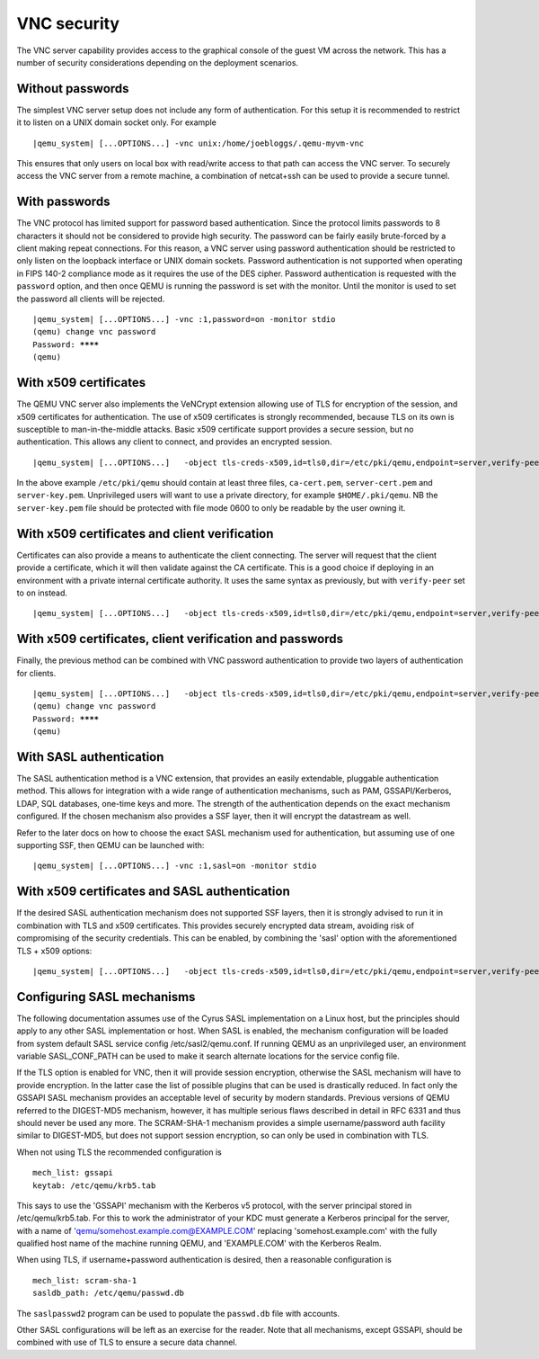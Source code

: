 .. _VNC security:

VNC security
------------

The VNC server capability provides access to the graphical console of
the guest VM across the network. This has a number of security
considerations depending on the deployment scenarios.

.. _vnc_005fsec_005fnone:

Without passwords
~~~~~~~~~~~~~~~~~

The simplest VNC server setup does not include any form of
authentication. For this setup it is recommended to restrict it to
listen on a UNIX domain socket only. For example

.. parsed-literal::

   |qemu_system| [...OPTIONS...] -vnc unix:/home/joebloggs/.qemu-myvm-vnc

This ensures that only users on local box with read/write access to that
path can access the VNC server. To securely access the VNC server from a
remote machine, a combination of netcat+ssh can be used to provide a
secure tunnel.

.. _vnc_005fsec_005fpassword:

With passwords
~~~~~~~~~~~~~~

The VNC protocol has limited support for password based authentication.
Since the protocol limits passwords to 8 characters it should not be
considered to provide high security. The password can be fairly easily
brute-forced by a client making repeat connections. For this reason, a
VNC server using password authentication should be restricted to only
listen on the loopback interface or UNIX domain sockets. Password
authentication is not supported when operating in FIPS 140-2 compliance
mode as it requires the use of the DES cipher. Password authentication
is requested with the ``password`` option, and then once QEMU is running
the password is set with the monitor. Until the monitor is used to set
the password all clients will be rejected.

.. parsed-literal::

   |qemu_system| [...OPTIONS...] -vnc :1,password=on -monitor stdio
   (qemu) change vnc password
   Password: ********
   (qemu)

.. _vnc_005fsec_005fcertificate:

With x509 certificates
~~~~~~~~~~~~~~~~~~~~~~

The QEMU VNC server also implements the VeNCrypt extension allowing use
of TLS for encryption of the session, and x509 certificates for
authentication. The use of x509 certificates is strongly recommended,
because TLS on its own is susceptible to man-in-the-middle attacks.
Basic x509 certificate support provides a secure session, but no
authentication. This allows any client to connect, and provides an
encrypted session.

.. parsed-literal::

   |qemu_system| [...OPTIONS...] \
     -object tls-creds-x509,id=tls0,dir=/etc/pki/qemu,endpoint=server,verify-peer=off \
     -vnc :1,tls-creds=tls0 -monitor stdio

In the above example ``/etc/pki/qemu`` should contain at least three
files, ``ca-cert.pem``, ``server-cert.pem`` and ``server-key.pem``.
Unprivileged users will want to use a private directory, for example
``$HOME/.pki/qemu``. NB the ``server-key.pem`` file should be protected
with file mode 0600 to only be readable by the user owning it.

.. _vnc_005fsec_005fcertificate_005fverify:

With x509 certificates and client verification
~~~~~~~~~~~~~~~~~~~~~~~~~~~~~~~~~~~~~~~~~~~~~~

Certificates can also provide a means to authenticate the client
connecting. The server will request that the client provide a
certificate, which it will then validate against the CA certificate.
This is a good choice if deploying in an environment with a private
internal certificate authority. It uses the same syntax as previously,
but with ``verify-peer`` set to ``on`` instead.

.. parsed-literal::

   |qemu_system| [...OPTIONS...] \
     -object tls-creds-x509,id=tls0,dir=/etc/pki/qemu,endpoint=server,verify-peer=on \
     -vnc :1,tls-creds=tls0 -monitor stdio

.. _vnc_005fsec_005fcertificate_005fpw:

With x509 certificates, client verification and passwords
~~~~~~~~~~~~~~~~~~~~~~~~~~~~~~~~~~~~~~~~~~~~~~~~~~~~~~~~~

Finally, the previous method can be combined with VNC password
authentication to provide two layers of authentication for clients.

.. parsed-literal::

   |qemu_system| [...OPTIONS...] \
     -object tls-creds-x509,id=tls0,dir=/etc/pki/qemu,endpoint=server,verify-peer=on \
     -vnc :1,tls-creds=tls0,password=on -monitor stdio
   (qemu) change vnc password
   Password: ********
   (qemu)

.. _vnc_005fsec_005fsasl:

With SASL authentication
~~~~~~~~~~~~~~~~~~~~~~~~

The SASL authentication method is a VNC extension, that provides an
easily extendable, pluggable authentication method. This allows for
integration with a wide range of authentication mechanisms, such as PAM,
GSSAPI/Kerberos, LDAP, SQL databases, one-time keys and more. The
strength of the authentication depends on the exact mechanism
configured. If the chosen mechanism also provides a SSF layer, then it
will encrypt the datastream as well.

Refer to the later docs on how to choose the exact SASL mechanism used
for authentication, but assuming use of one supporting SSF, then QEMU
can be launched with:

.. parsed-literal::

   |qemu_system| [...OPTIONS...] -vnc :1,sasl=on -monitor stdio

.. _vnc_005fsec_005fcertificate_005fsasl:

With x509 certificates and SASL authentication
~~~~~~~~~~~~~~~~~~~~~~~~~~~~~~~~~~~~~~~~~~~~~~

If the desired SASL authentication mechanism does not supported SSF
layers, then it is strongly advised to run it in combination with TLS
and x509 certificates. This provides securely encrypted data stream,
avoiding risk of compromising of the security credentials. This can be
enabled, by combining the 'sasl' option with the aforementioned TLS +
x509 options:

.. parsed-literal::

   |qemu_system| [...OPTIONS...] \
     -object tls-creds-x509,id=tls0,dir=/etc/pki/qemu,endpoint=server,verify-peer=on \
     -vnc :1,tls-creds=tls0,sasl=on -monitor stdio

.. _vnc_005fsetup_005fsasl:

Configuring SASL mechanisms
~~~~~~~~~~~~~~~~~~~~~~~~~~~

The following documentation assumes use of the Cyrus SASL implementation
on a Linux host, but the principles should apply to any other SASL
implementation or host. When SASL is enabled, the mechanism
configuration will be loaded from system default SASL service config
/etc/sasl2/qemu.conf. If running QEMU as an unprivileged user, an
environment variable SASL_CONF_PATH can be used to make it search
alternate locations for the service config file.

If the TLS option is enabled for VNC, then it will provide session
encryption, otherwise the SASL mechanism will have to provide
encryption. In the latter case the list of possible plugins that can be
used is drastically reduced. In fact only the GSSAPI SASL mechanism
provides an acceptable level of security by modern standards. Previous
versions of QEMU referred to the DIGEST-MD5 mechanism, however, it has
multiple serious flaws described in detail in RFC 6331 and thus should
never be used any more. The SCRAM-SHA-1 mechanism provides a simple
username/password auth facility similar to DIGEST-MD5, but does not
support session encryption, so can only be used in combination with TLS.

When not using TLS the recommended configuration is

::

   mech_list: gssapi
   keytab: /etc/qemu/krb5.tab

This says to use the 'GSSAPI' mechanism with the Kerberos v5 protocol,
with the server principal stored in /etc/qemu/krb5.tab. For this to work
the administrator of your KDC must generate a Kerberos principal for the
server, with a name of 'qemu/somehost.example.com@EXAMPLE.COM' replacing
'somehost.example.com' with the fully qualified host name of the machine
running QEMU, and 'EXAMPLE.COM' with the Kerberos Realm.

When using TLS, if username+password authentication is desired, then a
reasonable configuration is

::

   mech_list: scram-sha-1
   sasldb_path: /etc/qemu/passwd.db

The ``saslpasswd2`` program can be used to populate the ``passwd.db``
file with accounts.

Other SASL configurations will be left as an exercise for the reader.
Note that all mechanisms, except GSSAPI, should be combined with use of
TLS to ensure a secure data channel.
